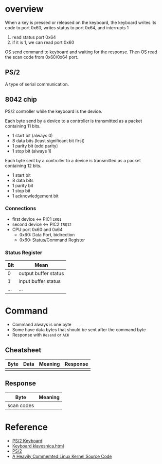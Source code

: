 * overview

When a key is pressed or released on the keyboard, the keyboard writes its code to port 0x60, writes status to port 0x64, and interrupts 1
1. read status port 0x64
2. if it is 1, we can read port 0x60

OS send command to keyboard and waiting for the response. Then OS read the scan code from 0x60/0x64 port.

** PS/2

A type of serial communication. 

** 8042 chip

PS/2 controller while the keyboard is the device.

Each byte send by a device to a controller is transmitted as a packet containing 11 bits.
- 1 start bit (always 0)
- 8 data bits (least significant bit first)
- 1 parity bit (odd parity)
- 1 stop bit (always 1)

Each byte sent by a controller to a device is transmitted as a packet containing 12 bits.
- 1 start bit
- 8 data bits
- 1 parity bit
- 1 stop bit
- 1 acknowledgement bit

*** Connections

- first device <-> PIC1 =IRQ1=
- second device <-> PIC2 =IRQ12=
- CPU port 0x60 and 0x64
  + 0x60: Data Port, bidirection
  + 0x60: Status/Command Register

*** Status Register

| Bit | Mean                 |
|-----+----------------------|
|   0 | output buffer status |
|   1 | input buffer status  |
| ... | ...                  |

* Command

- Command always is one byte
- Some have data bytes that should be sent after the command byte
- Response with =Resend= or =ACK=

** Cheatsheet

| Byte | Data | Meaning | Response |
|------+------+---------+----------|
|      |      |         |          |


** Response

| Byte       | Meaning |
|------------+---------|
| scan codes |         |

* Reference

- [[https://wiki.osdev.org/Keyboard][PS/2 Keyboard]]
- [[http://os-development.000webhostapp.com/klavesnica.html][Keyboard klavesnica.html]]
- [[https://wiki.osdev.org/PS/2][PS/2]]
- [[http://oldlinux.org/download/CLK-5.0-WithCover.pdf][A Heavily Commemted Linux Kernel Source Code]]
